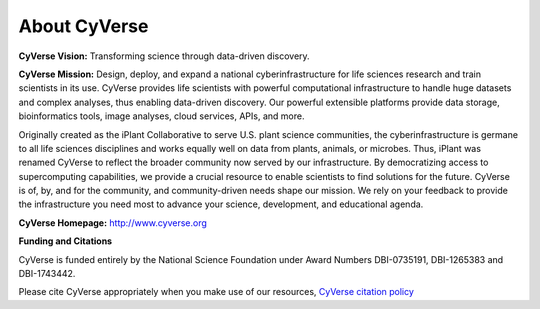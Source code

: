 **About CyVerse**
=================

**CyVerse Vision:** Transforming science through data-driven discovery.

**CyVerse Mission:** Design, deploy, and expand a national
cyberinfrastructure for life sciences research and train scientists in
its use. CyVerse provides life scientists with powerful computational
infrastructure to handle huge datasets and complex analyses, thus
enabling data-driven discovery. Our powerful extensible platforms
provide data storage, bioinformatics tools, image analyses, cloud
services, APIs, and more.

Originally created as the iPlant Collaborative to serve
U.S. plant science communities, the cyberinfrastructure is germane
to all life sciences disciplines and works equally well on data from
plants, animals, or microbes. Thus, iPlant was renamed CyVerse to reflect the broader community now served by our infrastructure. By democratizing access to supercomputing
capabilities, we provide a crucial resource to enable scientists to find
solutions for the future. CyVerse is of, by, and for the community, and community-driven needs
shape our mission. We rely on your feedback to provide the
infrastructure you need most to advance your science, development, and
educational agenda.

**CyVerse Homepage:** `http://www.cyverse.org <http://www.cyverse.org>`_

**Funding and Citations**

CyVerse is funded entirely by the National Science Foundation under
Award Numbers DBI-0735191, DBI-1265383 and DBI-1743442.

Please cite CyVerse appropriately when you make use of our resources,
`CyVerse citation
policy <http://www.cyverse.org/acknowledge-and-cite-cyverse>`__
